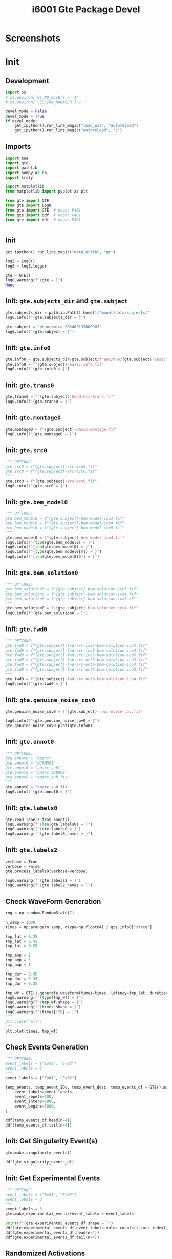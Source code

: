 #+title: i6001 Gte Package Devel

#+LATEX_CMD:   xelatex
#+LATEX_CLASS: article

#+LATEX_CLASS_OPTIONS: [a4paper,10pt,onecolumn,oneside,openright]

#+JIKO-CONFIG: use-minted
#+JIKO-CONFIG: use-biblatex-apa7
#+JIKO-CONFIG: use-hyperref-setup
#+JIKO-CONFIG: use-threeparttable

#+LATEX_HEADER_EXTRA: \addbibresource{~/bib_cat/ref.bib}

#+OPTIONS: author:nil
#+OPTIONS: email:nil
#+OPTIONS: date:nil
#+OPTIONS: toc:nil
#+OPTIONS: ^:{}

#+PROPERTY: header-args:python  :tangle   no
#+PROPERTY: header-args:python  :tangle   yes

#+PROPERTY: header-args:python+ :shebang  "#!/usr/bin/env ipython\n# -*- coding: utf-8 -*-\n\n"
#+PROPERTY: header-args:python+ :eval     yes
#+PROPERTY: header-args:python+ :comments org
#+PROPERTY: header-args:python+ :results  raw drawer pp
#+PROPERTY: header-args:python+ :results  raw drawer
#+PROPERTY: header-args:python+ :exports  both
#+PROPERTY: header-args:python+ :async    yes
#+PROPERTY: header-args:python+ :display  plain

#+PROPERTY: header-args:python+ :session  python3 :kernel python3
#+PROPERTY: header-args:python+ :session  remote_fast8_jiko_at_buka2 :kernel remote_fast8_jiko_at_buka2
#+PROPERTY: header-args:python+ :session  local_py3p11 :kernel local_py3p11
#+PROPERTY: header-args:python+ :session  local_py3p11v2 :kernel local_py3p11v2
#+PROPERTY: header-args:python+ :session  local_fast4 :kernel local_fast4
#+PROPERTY: header-args:python+ :session  local_fast8 :kernel local_fast8
#+PROPERTY: header-args:python+ :session  local_gte0 :kernel local_mne0


* Screenshots

[[file:img/screenshot-from-2024-09-15-07-57-02.png]]

[[file:img/screenshot-from-2024-09-17-08-04-55.png]]

[[file:img/screenshot-from-2024-09-17-08-05-25.png]]

[[file:img/screenshot-from-2024-09-17-08-06-24.png]]

* Init
** Development
#+begin_src python :async yes
import os
# os.environ['QT_NO_GLIB'] = '1'
# os.environ['SESSION_MANAGER'] = ''

devel_mode = False
devel_mode = True
if devel_mode:
    get_ipython().run_line_magic("load_ext", "autoreload")
    get_ipython().run_line_magic("autoreload", "2")

#+end_src

** Imports
#+begin_src python :async yes
import mne
import gte
import pathlib
import numpy as np
import srsly

import matplotlib
from matplotlib import pyplot as plt

from gte import GTE
from gte import Log0
from gte import GTE  # noqa: F401
from gte import ddf  # noqa: F401
from gte import rdf  # noqa: F401


#+end_src

** Init
#+begin_src python :async yes
get_ipython().run_line_magic("matplotlib", "qt")

logZ = Log0()
log0 = logZ.logger

gte = GTE()
log0.warning(f"{gte = }")
None
#+end_src

** Init: =gte.subjects_dir= and =gte.subject=
#+begin_src python :async yes
gte.subjects_dir = pathlib.Path().home()/"mount/data/subjects/"
log0.info(f"{gte.subjects_dir = }")

gte.subject = "phantomica-20240913T000907"
log0.info(f"{gte.subject = }")
#+end_src

** Init: =gte.info0=
#+begin_src python :async yes
gte.info0 = gte.subjects_dir/gte.subject/f"aux/mne/{gte.subject}-basic-info.fif"
gte.info0 = f"{gte.subject}-basic-info.fif"
log0.info(f"{gte.info0 = }")
#+end_src

** Init: =gte.trans0=
#+begin_src python :async yes
gte.trans0 = f"{gte.subject}-head-mri-trans.fif"
log0.info(f"{gte.trans0 = }")
#+end_src

** Init: =gte.montage0=
#+begin_src python :async yes
gte.montage0 = f"{gte.subject}-basic-montage.fif"
log0.info(f"{gte.montage0 = }")
#+end_src

** Init: =gte.src0=
#+begin_src python :async yes
""" OPTIONS:
gte.src0 = f"{gte.subject}-src-ico5.fif"
gte.src0 = f"{gte.subject}-src-oct6.fif"
"""
gte.src0 = f"{gte.subject}-src-oct6.fif"
log0.info(f"{gte.src0 = }")
#+end_src

** Init: =gte.bem_model0=
#+begin_src python :async yes
""" OPTIONS:
gte.bem_model0 = f"{gte.subject}-bem-model-ico3.fif"
gte.bem_model0 = f"{gte.subject}-bem-model-ico4.fif"
gte.bem_model0 = f"{gte.subject}-bem-model-ico5.fif"
"""
gte.bem_model0 = f"{gte.subject}-bem-model-ico4.fif"
log0.info(f"{type(gte.bem_model0) = }")
log0.info(f"{len(gte.bem_model0) = }")
log0.info(f"{type(gte.bem_model0[0]) = }")
log0.info(f"{len(gte.bem_model0[0]) = }")
#+end_src

** Init: =gte.bem_solution0=
#+begin_src python :async yes
""" OPTIONS:
gte.bem_solution0 = f"{gte.subject}-bem-solution-ico3.fif"
gte.bem_solution0 = f"{gte.subject}-bem-solution-ico4.fif"
gte.bem_solution0 = f"{gte.subject}-bem-solution-ico5.h5"
"""
gte.bem_solution0 = f"{gte.subject}-bem-solution-ico4.fif"
log0.info(f"{gte.bem_solution0 = }")
#+end_src

** Init: =gte.fwd0=
#+begin_src python :async yes
""" OPTIONS:
gte.fwd0 = f"{gte.subject}-fwd-src-ico5-bem-solution-ico3.fif"
gte.fwd0 = f"{gte.subject}-fwd-src-ico5-bem-solution-ico4.fif"
gte.fwd0 = f"{gte.subject}-fwd-src-ico5-bem-solution-ico5.fif"
gte.fwd0 = f"{gte.subject}-fwd-src-oct6-bem-solution-ico3.fif"
gte.fwd0 = f"{gte.subject}-fwd-src-oct6-bem-solution-ico4.fif"
gte.fwd0 = f"{gte.subject}-fwd-src-oct6-bem-solution-ico5.fif"
"""
gte.fwd0 = f"{gte.subject}-fwd-src-oct6-bem-solution-ico4.fif"
log0.info(f"{gte.fwd0 = }")
#+end_src
** Init: =gte.genuine_noise_cov0=
#+begin_src python :async yes
gte.genuine_noise_cov0 = f"{gte.subject}-real-noise-cov.fif"

log0.info(f"{gte.genuine_noise_cov0 = }")
gte.genuine_noise_cov0.plot(gte.info0)
#+end_src

** Init: =gte.annot0=
#+begin_src python :async yes
""" OPTIONS:
gte.annot0 = "aparc"
gte.annot0 = "HCPMMP1"
gte.annot0 = "aparc_sub"
gte.annot0 = "aparc.a2009s"
gte.annot0 = "aparc_sub_fix"
"""
gte.annot0 = "aparc_sub_fix"
log0.info(f"{gte.annot0 = }")
#+end_src
** Init: =gte.labels0=
#+begin_src python :async yes
gte.read_labels_from_annot()
log0.warning(f"{len(gte.labels0) = }")
log0.warning(f"{gte.labels0 = }")
log0.warning(f"{gte.label0_names = }")
#+end_src
** Init: =gte.labels2=
#+begin_src python :async yes
verbose = True
verbose = False
gte.process_labels0(verbose=verbose)

log0.warning(f"{gte.labels2 = }")
log0.warning(f"{gte.label2_names = }")
#+end_src
** Check WaveForm Generation
#+begin_src python :async yes
rng = np.random.RandomState(7)

n_samp = 1000
times = np.arange(n_samp, dtype=np.float64) / gte.info0["sfreq"]

tmp_lat = 0.35
tmp_lat = 0.45
tmp_lat = 0.25

tmp_amp = 2
tmp_amp = 3
tmp_amp = 1

tmp_dur = 0.45
tmp_dur = 0.35
tmp_dur = 0.25

tmp_wf = GTE().generate_waveform(times=times, latency=tmp_lat, duration=tmp_dur, amplitude=tmp_amp)
log0.warning(f"{type(tmp_wf) = }")
log0.warning(f"{tmp_wf.shape = }")
log0.warning(f"{times.shape = }")
log0.warning(f"{times[:20] = }")
"""
plt.close('all')
"""
plt.plot(times, tmp_wf)
#+end_src

** Check Events Generation
#+begin_src python :async yes
""" OPTIONS:
event_labels = ["Ev01", "Ev02"]
event_labels = 3
"""
event_labels = ["Ev01", "Ev02"]

temp_events, temp_event_IDs, temp_event_desc, temp_events_df = GTE().make_dummy_events(
    event_labels=event_labels,
    event_repets=100,
    event_interv=2000,
    event_begins=5000,
)

ddf(temp_events_df.head(n=4))
ddf(temp_events_df.tail(n=4))
#+end_src

** Init: Get Singularity Event(s)
#+begin_src python :async yes
gte.make_singularity_events()

ddf(gte.singularity_events_df)
#+end_src

** Init: Get Experimental Events
#+begin_src python :async yes
""" OPTIONS:
event_labels = ["Ev01", "Ev02"]
event_labels = 3
"""
event_labels = 3
gte.make_experimental_events(event_labels = event_labels)

print(f"{gte.experimental_events_df.shape = }")
ddf(gte.experimental_events_df.event_labels.value_counts().sort_index())
ddf(gte.experimental_events_df.head(n=4))
ddf(gte.experimental_events_df.tail(n=4))
#+end_src

** Randomized Activations
#+begin_src python :async yes
gte.set_randomized_activations(
    num_labels=9,
    num_labels_per_event=2,
    event_labels=2,
)
print(srsly.yaml_dumps(gte.activ0))
print(srsly.yaml_dumps(gte.activ0_labels))
print(srsly.yaml_dumps(gte.activ0_events))
ddf(gte.activations_to_dataframe())
print("\n=========== UPDATED EVENTS 4 ===========\n")
print(f"{gte.experimental_events_df.shape = }")
ddf(gte.experimental_events_df.event_labels.value_counts().sort_index())
ddf(gte.experimental_events_df.head(n=4))
ddf(gte.experimental_events_df.tail(n=4))
print("\n=========== UPDATED LABELS 4 ===========\n")
print(f"{len(gte.labels4) = }")
print(f"{gte.labels4 = }")
print(f"{gte.label4_names = }")

#+end_src

** Predefined Activations
#+begin_src python :async yes
gte.set_predefined_activations()
print(srsly.yaml_dumps(gte.activ0))
print(srsly.yaml_dumps(gte.activ0_labels))
print(srsly.yaml_dumps(gte.activ0_events))
ddf(gte.activations_to_dataframe())
print("\n=========== UPDATED EVENTS ===========\n")
print(f"{gte.experimental_events_df.shape = }")
ddf(gte.experimental_events_df.event_labels.value_counts().sort_index())
ddf(gte.experimental_events_df.head(n=4))
ddf(gte.experimental_events_df.tail(n=4))
print("\n=========== UPDATED LABELS 4 ===========\n")
print(f"{len(gte.labels4) = }")
print(f"{gte.labels4 = }")
print(f"{gte.label4_names = }")
#+end_src

** Select Activity Labels
#+begin_src python :async yes
gte.labels2[0].name
#+end_src

** Number of Samples in Trial
#+begin_src python :async yes
print(f"{gte.activ0_trial_num_samp = }")
#+end_src

** Times
#+begin_src python :async yes
print(f"{len(gte.times0) = }")
print(f"{gte.times0[:5] = }")
#+end_src
** Initialize Source Simulator
#+begin_src python :async yes
gte.initialize_source_simulator()
print(gte.source_simulator)
#+end_src
** Add data to Source Simulator
#+begin_src python :async yes
gte.add_data_to_source_simulator()
#+end_src
** Get Source Time Course
#+begin_src python :async yes
gte.extract_activ0_stc()
gte.activ0_stc
#+end_src
** Check Source Time Course
#+begin_src python :async yes
gte.activ0_stc
#+end_src
** Generate Raw Data
#+begin_src python :async yes
gte.extract_activ0_raw()
#+end_src

** Plot Raw
#+begin_src python :async yes
gte.activ0_raw.plot(duration=10.0, start=0.0)
#+end_src

** Add Noise to Raw
#+begin_src python :async yes
gte.extract_activ2_raw()  # TODO add noise parameters
#+end_src

** Plot Noisy Raw
#+begin_src python :async yes
gte.activ2_raw.plot(duration=10.0, start=0.0)
#+end_src
** Add Evoked and Epoched Data
#+begin_src python :async yes
gte.extract_activ2_epochs_and_evoked()
#+end_src

** Plot Epochs
#+begin_src python :async yes
print(gte.activ2_epochs.event_id.keys())
gte.activ2_epochs.plot()
#+end_src

** Plot evoked
#+begin_src python :async yes
ev = list(gte.activ2_epochs.event_id.keys())[0]
gte.activ2_evoked[ev].plot(spatial_colors=True)
gte.activ2_evoked[ev].plot_image()
#+end_src
** Compute Covariances
#+begin_src python :async yes
gte.compute_covariances(
    data_tmin = 0.01,
    data_tmax = 0.60,
    noise_tmin = None,
    noise_tmax = 0,
    method = "empirical")

#+end_src
** Plot Covariances
#+begin_src python :async yes
gte.activ2_data_cov.plot(gte.activ2_epochs.info)
gte.activ2_noise_cov.plot(gte.activ2_epochs.info)
gte.activ2_common_cov.plot(gte.activ2_epochs.info)
#+end_src
** Filters
#+begin_src python :async yes
gte.compute_lcmv_filters()
#+end_src
** Apply LCMV Filters
#+begin_src python :async yes
gte.apply_lcmv_filters()
#+end_src
** Plot Activity
#+begin_src python :async yes
idx0 = 1
idx0 = 0
ev = list(gte.activ2_epochs.event_id.keys())[idx0]

log0.warning(f"{gte.stcs[ev].shape = }")
gte.stcs[ev].plot(
    # hemi="rh",
    hemi="split",
    subjects_dir=gte.subjects_dir,
    subject=gte.subject,
    views=["lat", "med"],
    time_label="LCMV source power in the 12-30 Hz frequency band",
)
#+end_src

** Final Checkups
#+begin_src python :async yes
ddf(gte.story())
#+end_src

** Publish
#+header: :async yes
#+header: :eval yes
#+header: :eval no
#+header: :eval query
#+begin_src python :async yes
gte.publish()
#+end_src
* Checkups
** MNE Plot: Source Space
#+begin_src python :async yes
gte.src0.plot(
    head=False,
    brain=None,
    skull=False,
    trans=gte.trans0,
    subjects_dir=gte.subjects_dir)
#+end_src
** MNE Plot: Alignment
#+begin_src python :async yes
mne.viz.close_all_3d_figures()
fig = mne.viz.create_3d_figure(size=(600, 400), bgcolor=(0.00, 0.00, 0.00))
src = None
src = gte.src0   # get source positions
fwd = gte.fwd0
fwd = None  # get no quivers
surfaces = ["white", "head"]
mne.viz.plot_alignment(
    info=gte.info0,
    trans=gte.trans0,
    subject=gte.subject,
    subjects_dir=gte.subjects_dir,
    surfaces=surfaces,
    coord_frame="mri",
    meg=(),
    eeg=dict(original=0.2, projected=0.8),
    fwd=fwd,
    dig=False,
    ecog=False,
    src=src,
    bem=gte.bem_model0,
    mri_fiducials=True,
    seeg=False,
    fnirs=False,
    show_axes=True,
    dbs=False,
    fig=fig,
    interaction="terrain",
    sensor_colors="magenta",
    verbose=True)
#+end_src

** MNE Plot: Brain, Head, Montage and Sources
#+begin_src python :async yes
hemi = "lh"
hemi = "rh"
hemi = "split"
hemi = "both"

surf = "inflated"
surf = "pial"
surf = "white"

cortex = "high_contrast"
cortex = "low_contrast"
cortex = "classic"

Brain = mne.viz.get_brain_class()
brain = Brain(
    subject=gte.subject,
    hemi=hemi,
    surf=surf,
    cortex=cortex,
    subjects_dir=gte.subjects_dir,
    alpha=0.4,
    size=(800, 600),
)
brain.add_annotation(gte.annot0, borders=False, alpha=1.0)
brain.add_sensors(info=gte.info0, trans=gte.trans0, eeg=dict(original=0.2, projected=1.0))
brain.add_forward(fwd=gte.fwd0, trans=gte.trans0)
brain.add_head(dense=True, color="white", alpha=0.15)
type(brain)
#+end_src
